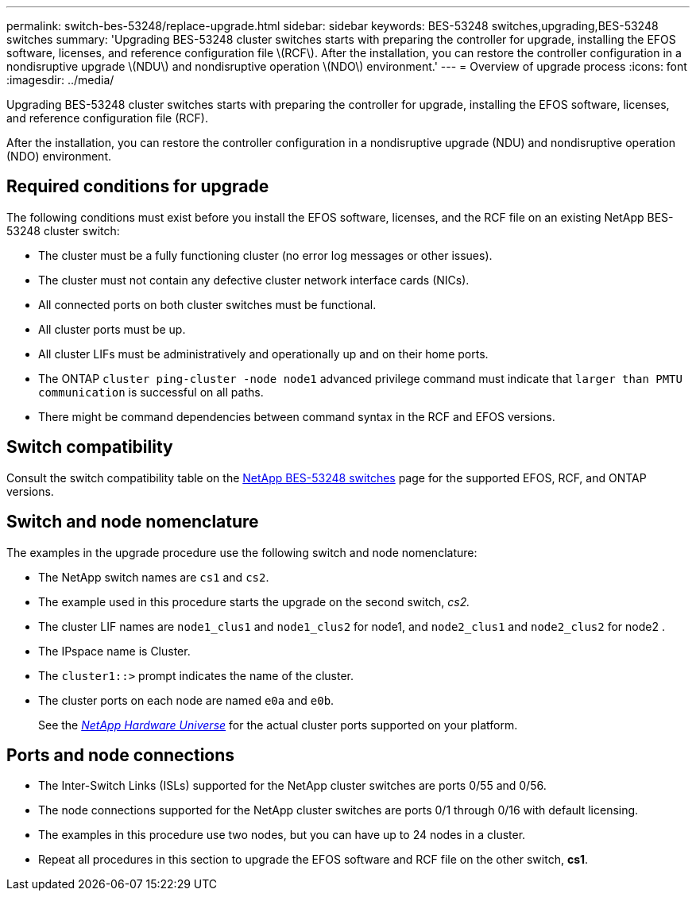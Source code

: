 ---
permalink: switch-bes-53248/replace-upgrade.html
sidebar: sidebar
keywords: BES-53248 switches,upgrading,BES-53248 switches
summary: 'Upgrading BES-53248 cluster switches starts with preparing the controller for upgrade, installing the EFOS software, licenses, and reference configuration file \(RCF\). After the installation, you can restore the controller configuration in a nondisruptive upgrade \(NDU\) and nondisruptive operation \(NDO\) environment.'
---
= Overview of upgrade process
:icons: font
:imagesdir: ../media/

[.lead]
Upgrading BES-53248 cluster switches starts with preparing the controller for upgrade, installing the EFOS software, licenses, and reference configuration file (RCF).

After the installation, you can restore the controller configuration in a nondisruptive upgrade (NDU) and nondisruptive operation (NDO) environment.

== Required conditions for upgrade
The following conditions must exist before you install the EFOS software, licenses, and the RCF file on an existing NetApp BES-53248 cluster switch:

* The cluster must be a fully functioning cluster (no error log messages or other issues).
* The cluster must not contain any defective cluster network interface cards (NICs).
* All connected ports on both cluster switches must be functional.
* All cluster ports must be up.
* All cluster LIFs must be administratively and operationally up and on their home ports.
* The ONTAP `cluster ping-cluster -node node1` advanced privilege command must indicate that `larger than PMTU communication` is successful on all paths.
* There might be command dependencies between command syntax in the RCF and EFOS versions.

== Switch compatibility
Consult the switch compatibility table on the http://mysupport.netapp.com/site[NetApp BES-53248 switches^] page for the supported EFOS, RCF, and ONTAP versions.

== Switch and node nomenclature
The examples in the upgrade procedure use the following switch and node nomenclature:

* The NetApp switch names are `cs1` and `cs2`.
* The example used in this procedure starts the upgrade on the second switch, _cs2._
* The cluster LIF names are `node1_clus1` and `node1_clus2` for node1, and `node2_clus1` and `node2_clus2` for node2 .
* The IPspace name is Cluster.
* The `cluster1::>` prompt indicates the name of the cluster.
* The cluster ports on each node are named `e0a` and `e0b`.
+
See the https://hwu.netapp.com/Home/Index[_NetApp Hardware Universe_^] for the actual cluster ports supported on your platform.

== Ports and node connections
* The Inter-Switch Links (ISLs) supported for the NetApp cluster switches are ports 0/55 and 0/56.
* The node connections supported for the NetApp cluster switches are ports 0/1 through 0/16 with default licensing.
* The examples in this procedure use two nodes, but you can have up to 24 nodes in a cluster.
* Repeat all procedures in this section to upgrade the EFOS software and RCF file on the other switch, *cs1*.
